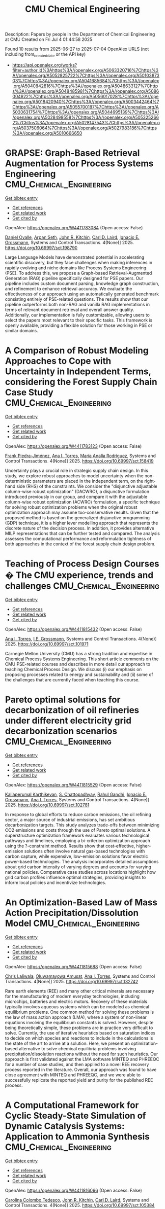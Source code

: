 #+TITLE: CMU Chemical Engineering
Description: Papers by people in the Department of Chemical Engineering at CMU
Created on Fri Jul  4 01:44:58 2025

Found 10 results from 2025-06-27 to 2025-07-04
OpenAlex URLS (not including from_created_date or the API key)
- [[https://api.openalex.org/works?filter=author.id%3Ahttps%3A//openalex.org/A5063320716%7Chttps%3A//openalex.org/A5052825722%7Chttps%3A//openalex.org/A5010387303%7Chttps%3A//openalex.org/A5041685684%7Chttps%3A//openalex.org/A5040842816%7Chttps%3A//openalex.org/A5048633127%7Chttps%3A//openalex.org/A5048485981%7Chttps%3A//openalex.org/A5086004922%7Chttps%3A//openalex.org/A5056017028%7Chttps%3A//openalex.org/A5018420940%7Chttps%3A//openalex.org/A5003442464%7Chttps%3A//openalex.org/A5055700187%7Chttps%3A//openalex.org/A5030631754%7Chttps%3A//openalex.org/A5044695139%7Chttps%3A//openalex.org/A5028498558%7Chttps%3A//openalex.org/A5053252662%7Chttps%3A//openalex.org/A5028147543%7Chttps%3A//openalex.org/A5037506064%7Chttps%3A//openalex.org/A5027983186%7Chttps%3A//openalex.org/A5010666650]]

* GRAPSE: Graph-Based Retrieval Augmentation for Process Systems Engineering  :CMU_Chemical_Engineering:
:PROPERTIES:
:UUID: https://openalex.org/W4411783084
:TOPICS: Service-Oriented Architecture and Web Services, Process Optimization and Integration, Manufacturing Process and Optimization
:PUBLICATION_DATE: 2025-06-30
:END:    
    
[[elisp:(doi-add-bibtex-entry "https://doi.org/10.69997/sct.198790")][Get bibtex entry]] 

- [[elisp:(progn (xref--push-markers (current-buffer) (point)) (oa--referenced-works "https://openalex.org/W4411783084"))][Get references]]
- [[elisp:(progn (xref--push-markers (current-buffer) (point)) (oa--related-works "https://openalex.org/W4411783084"))][Get related work]]
- [[elisp:(progn (xref--push-markers (current-buffer) (point)) (oa--cited-by-works "https://openalex.org/W4411783084"))][Get cited by]]

OpenAlex: https://openalex.org/W4411783084 (Open access: False)
    
[[https://openalex.org/A5067396423][Daniel Ovalle]], [[https://openalex.org/A5037809021][Arpan Seth]], [[https://openalex.org/A5003442464][John R. Kitchin]], [[https://openalex.org/A5109041235][Carl D. Laird]], [[https://openalex.org/A5056017028][Ignacio E. Grossmann]], Systems and Control Transactions. 4(None)] 2025. https://doi.org/10.69997/sct.198790 
     
Large Language Models have demonstrated potential in accelerating scientific discovery, but they face challenges when making inferences in rapidly evolving and niche domains like Process Systems Engineering (PSE). To address this, we propose a Graph-based Retrieval-Augmented Generation (RAG) pipeline specifically designed for PSE papers. Our pipeline includes custom document parsing, knowledge graph construction, and refinement to enhance retrieval accuracy. We evaluate the effectiveness of our approach using an automatically generated benchmark consisting entirely of PSE-related questions. The results show that our pipeline outperforms both non-RAG and vanilla RAG implementations in terms of relevant document retrieval and overall answer quality. Additionally, our implementation is fully customizable, allowing users to select the papers most relevant to their specific tasks. This framework is openly available, providing a flexible solution for those working in PSE or similar domains.    

    

* A Comparison of Robust Modeling Approaches to Cope with Uncertainty in Independent Terms, considering the Forest Supply Chain Case Study  :CMU_Chemical_Engineering:
:PROPERTIES:
:UUID: https://openalex.org/W4411783123
:TOPICS: Environmental Impact and Sustainability, Multi-Criteria Decision Making, Efficiency Analysis Using DEA
:PUBLICATION_DATE: 2025-06-30
:END:    
    
[[elisp:(doi-add-bibtex-entry "https://doi.org/10.69997/sct.158419")][Get bibtex entry]] 

- [[elisp:(progn (xref--push-markers (current-buffer) (point)) (oa--referenced-works "https://openalex.org/W4411783123"))][Get references]]
- [[elisp:(progn (xref--push-markers (current-buffer) (point)) (oa--related-works "https://openalex.org/W4411783123"))][Get related work]]
- [[elisp:(progn (xref--push-markers (current-buffer) (point)) (oa--cited-by-works "https://openalex.org/W4411783123"))][Get cited by]]

OpenAlex: https://openalex.org/W4411783123 (Open access: False)
    
[[https://openalex.org/A5091201904][Frank Piedra-Jiménez]], [[https://openalex.org/A5027983186][Ana I. Torres]], [[https://openalex.org/A5103124875][María Analía Rodríguez]], Systems and Control Transactions. 4(None)] 2025. https://doi.org/10.69997/sct.158419 
     
Uncertainty plays a crucial role in strategic supply chain design. In this study, we explore robust approaches to model uncertainty when the non-deterministic parameters are placed in the independent term, on the right-hand side (RHS) of the constraints. We consider the "disjunctive adjustable column-wise robust optimization" (DACWRO), a disjunctive formulation introduced previously in our group, and compare it with the adjustable column-wise robust optimization (ACWRO) formulation, a specific technique for solving robust optimization problems when the original robust optimization approach may assume too-conservative results. Given that the proposed method is based on the generalized disjunctive programming (GDP) technique, it is a higher lever modelling approach that represents the discrete nature of the decision process. In addition, it provides alternative MILP representations that can be further tested and compared. The analysis assesses the computational performance and reformulation tightness of both approaches in the context of the forest supply chain design problem.    

    

* Teaching of Process Design Courses � The CMU experience, trends and challenges  :CMU_Chemical_Engineering:
:PROPERTIES:
:UUID: https://openalex.org/W4411815432
:TOPICS: Manufacturing Process and Optimization, Process Optimization and Integration, Reservoir Engineering and Simulation Methods
:PUBLICATION_DATE: 2025-06-30
:END:    
    
[[elisp:(doi-add-bibtex-entry "https://doi.org/10.69997/sct.101971")][Get bibtex entry]] 

- [[elisp:(progn (xref--push-markers (current-buffer) (point)) (oa--referenced-works "https://openalex.org/W4411815432"))][Get references]]
- [[elisp:(progn (xref--push-markers (current-buffer) (point)) (oa--related-works "https://openalex.org/W4411815432"))][Get related work]]
- [[elisp:(progn (xref--push-markers (current-buffer) (point)) (oa--cited-by-works "https://openalex.org/W4411815432"))][Get cited by]]

OpenAlex: https://openalex.org/W4411815432 (Open access: False)
    
[[https://openalex.org/A5027983186][Ana I. Torres]], [[https://openalex.org/A5111835901][I.E. Grossmann]], Systems and Control Transactions. 4(None)] 2025. https://doi.org/10.69997/sct.101971 
     
Carnegie Mellon University (CMU) has a strong tradition and expertise in Chemical Process Systems Engineering. This short article comments on the CMU PSE-related courses and describes in more detail our approach to teaching Chemical Process Design. We discuss (i) our emphasis on proposing processes related to energy and sustainability and (ii) some of the challenges that are currently faced when teaching this course.    

    

* Pareto optimal solutions for decarbonization of oil refineries under different electricity grid decarbonization scenarios  :CMU_Chemical_Engineering:
:PROPERTIES:
:UUID: https://openalex.org/W4411815529
:TOPICS: Process Optimization and Integration, Integrated Energy Systems Optimization, Global Energy and Sustainability Research
:PUBLICATION_DATE: 2025-06-30
:END:    
    
[[elisp:(doi-add-bibtex-entry "https://doi.org/10.69997/sct.102781")][Get bibtex entry]] 

- [[elisp:(progn (xref--push-markers (current-buffer) (point)) (oa--referenced-works "https://openalex.org/W4411815529"))][Get references]]
- [[elisp:(progn (xref--push-markers (current-buffer) (point)) (oa--related-works "https://openalex.org/W4411815529"))][Get related work]]
- [[elisp:(progn (xref--push-markers (current-buffer) (point)) (oa--cited-by-works "https://openalex.org/W4411815529"))][Get cited by]]

OpenAlex: https://openalex.org/W4411815529 (Open access: False)
    
[[https://openalex.org/A5086436082][Kaliaperumal Karthikeyan]], [[https://openalex.org/A5046238706][S. Chattopadhyay]], [[https://openalex.org/A5021607259][Rahul Gandhi]], [[https://openalex.org/A5056017028][Ignacio E. Grossmann]], [[https://openalex.org/A5027983186][Ana I. Torres]], Systems and Control Transactions. 4(None)] 2025. https://doi.org/10.69997/sct.102781 
     
In response to global efforts to reduce carbon emissions, the oil refining sector, a major source of industrial emissions, has set ambitious decarbonization targets. This study analyzes trade-offs between minimizing CO2 emissions and costs through the use of Pareto optimal solutions. A superstructure optimization framework evaluates various technological pathways and timelines, employing a bi-criterion optimization approach using the ?-constraint method. Results show that cost-effective, higher-emission solutions often involve natural gas-based technologies with carbon capture, while expensive, low-emission solutions favor electric power-based technologies. The analysis incorporates detailed assumptions about grid carbon intensity of varying degrees and accounts for varying national policies. Comparative case studies across locations highlight how grid carbon profiles influence optimal strategies, providing insights to inform local policies and incentivize technologies.    

    

* An Optimization-Based Law of Mass Action Precipitation/Dissolution Model  :CMU_Chemical_Engineering:
:PROPERTIES:
:UUID: https://openalex.org/W4411815688
:TOPICS: Reservoir Engineering and Simulation Methods
:PUBLICATION_DATE: 2025-06-30
:END:    
    
[[elisp:(doi-add-bibtex-entry "https://doi.org/10.69997/sct.132742")][Get bibtex entry]] 

- [[elisp:(progn (xref--push-markers (current-buffer) (point)) (oa--referenced-works "https://openalex.org/W4411815688"))][Get references]]
- [[elisp:(progn (xref--push-markers (current-buffer) (point)) (oa--related-works "https://openalex.org/W4411815688"))][Get related work]]
- [[elisp:(progn (xref--push-markers (current-buffer) (point)) (oa--cited-by-works "https://openalex.org/W4411815688"))][Get cited by]]

OpenAlex: https://openalex.org/W4411815688 (Open access: False)
    
[[https://openalex.org/A5099464039][Chris Laliwala]], [[https://openalex.org/A5047606322][Oluwamayowa Amusat]], [[https://openalex.org/A5027983186][Ana I. Torres]], Systems and Control Transactions. 4(None)] 2025. https://doi.org/10.69997/sct.132742 
     
Rare earth elements (REE) and many other critical minerals are necessary for the manufacturing of modern everyday technologies, including microchips, batteries and electric motors. Recovery of these materials typically involves aqueous systems which can be modeled as chemical equilibrium problems. One common method for solving these problems is the law of mass action approach (LMA), where a system of non-linear equations involving the equilibrium constants is solved. However, despite being theoretically simple, these problems are in practice very difficult to solve. Currently, the use of iterative heuristics based on saturation indices to decide on which species and reactions to include in the calculations is the state of the art to arrive at a solution. Here, we present an optimization-based alternative to solve chemical equilibria problems involving precipitation/dissolution reactions without the need for such heuristics. Our approach is first validated against the LMA software MINTEQ and PHREEQC for a number of case studies, and then applied to a novel REE recovery process reported in the literature. Overall, our approach was found to have close agreement with MINTEQ and PHREEQC, and we were able to successfully replicate the reported yield and purity for the published REE process.    

    

* A Computational Framework for Cyclic Steady-State Simulation of Dynamic Catalysis Systems: Application to Ammonia Synthesis  :CMU_Chemical_Engineering:
:PROPERTIES:
:UUID: https://openalex.org/W4411816096
:TOPICS: Ammonia Synthesis and Nitrogen Reduction, Advanced Data Storage Technologies, Catalytic Processes in Materials Science
:PUBLICATION_DATE: 2025-06-30
:END:    
    
[[elisp:(doi-add-bibtex-entry "https://doi.org/10.69997/sct.105384")][Get bibtex entry]] 

- [[elisp:(progn (xref--push-markers (current-buffer) (point)) (oa--referenced-works "https://openalex.org/W4411816096"))][Get references]]
- [[elisp:(progn (xref--push-markers (current-buffer) (point)) (oa--related-works "https://openalex.org/W4411816096"))][Get related work]]
- [[elisp:(progn (xref--push-markers (current-buffer) (point)) (oa--cited-by-works "https://openalex.org/W4411816096"))][Get cited by]]

OpenAlex: https://openalex.org/W4411816096 (Open access: False)
    
[[https://openalex.org/A5109721889][Carolina Colombo Tedesco]], [[https://openalex.org/A5003442464][John R. Kitchin]], [[https://openalex.org/A5109041235][Carl D. Laird]], Systems and Control Transactions. 4(None)] 2025. https://doi.org/10.69997/sct.105384 
     
Dynamic or Programmable Catalysis is an innovative strategy to improve heterogeneous catalysis processes by modulating the binding energies (BE) of adsorbates on a catalytic surface. The technique enables the periodic favoring of different reaction steps, overcoming limitations imposed by the Sabatier Principle and allowing for higher overall reaction rates, otherwise unattainable. Previously, we implemented a simultaneous simulation approach using the algebraic modeling language Pyomo and the solver IPOPT to obtain cyclic steady state results for a unimolecular reactive system with up to four-order of magnitude increases in computational performance compared to the previously reported sequential approach. The flexibility of the method allowed for the investigation of the influence of forcing signal parameters on system behavior and provided a framework for waveform design. In this study, we use a hybrid framework that combines the sequential and the simultaneous simulation approaches to find the cyclic steady state of a more complex system, of ammonia synthesis, comprising 19 reversible elementary reaction steps. The framework allowed us to investigate sine wave parameters with approximately 220 times less computational effort compared to the sequential approach alone. With the parameters studied, our findings indicate that frequencies exceeding 1000 Hz and compressive strains greater than 2% can negatively impact the system performance. Future work will focus on expanding the model to include lateral interactions between molecules, using other waveform as forcing signals, and integrating systematic mathematical optimization approaches. These advancements pave the way to establishing a general framework for identifying optimal waveforms across diverse dynamic catalysis systems.    

    

* Multiscale analysis through the use of biomass residues and CO2 towards energetic security at country scale via methane production  :CMU_Chemical_Engineering:
:PROPERTIES:
:UUID: https://openalex.org/W4411816103
:TOPICS: Global Energy and Sustainability Research, Hybrid Renewable Energy Systems, Catalysts for Methane Reforming
:PUBLICATION_DATE: 2025-06-30
:END:    
    
[[elisp:(doi-add-bibtex-entry "https://doi.org/10.69997/sct.149267")][Get bibtex entry]] 

- [[elisp:(progn (xref--push-markers (current-buffer) (point)) (oa--referenced-works "https://openalex.org/W4411816103"))][Get references]]
- [[elisp:(progn (xref--push-markers (current-buffer) (point)) (oa--related-works "https://openalex.org/W4411816103"))][Get related work]]
- [[elisp:(progn (xref--push-markers (current-buffer) (point)) (oa--cited-by-works "https://openalex.org/W4411816103"))][Get cited by]]

OpenAlex: https://openalex.org/W4411816103 (Open access: False)
    
[[https://openalex.org/A5118717189][Guillermo Gal�n]], [[https://openalex.org/A5075865336][Manuel Taifouris]], [[https://openalex.org/A5105173099][Mariano Mart�n]], [[https://openalex.org/A5056017028][Ignacio E. Grossmann]], Systems and Control Transactions. 4(None)] 2025. https://doi.org/10.69997/sct.149267 
     
The growing demand for sustainable energy has driven research into renewable methane production to reduce greenhouse gas emissions and reliance on fossil fuels. Promising feedstocks include lignocellulosic dry residues, wet waste, and captured CO2, converted via gasification, anaerobic digestion, and synthetic processes with renewable hydrogen. This study uses a multiscale approach to compare these sources, incorporating a techno-economic evaluation to identify key performance indicators (KPI) for facilities and renewable energy sources. A facility location pro- blem (FLP) determines plant locations and production capacities, considering material availability and transportation costs. The analysis focuses on the decentralised use of wastes and CO2 from point and diluted sources across Spain, employing an MILP model to optimise waste and CO2 utilisation alongside solar and wind energy systems. Results highlight lignocellulosic dry waste and CO2 captured with MEA from point sources as the most promising options. Sensitivity analysis predicts methane prices between 13.028 �/MWh and 47.216 �/MWh through 2050, requiring substantial investment for full methane self-sufficiency. With carbon taxes, the price could drop to 10.735 �/MWh by 2050, competitive with current natural gas prices.    

    

* Optimization models and algorithms for the Unit Commitment problem  :CMU_Chemical_Engineering:
:PROPERTIES:
:UUID: https://openalex.org/W4411816133
:TOPICS: Electric Power System Optimization, Smart Grid Energy Management, Optimal Power Flow Distribution
:PUBLICATION_DATE: 2025-06-30
:END:    
    
[[elisp:(doi-add-bibtex-entry "https://doi.org/10.69997/sct.113099")][Get bibtex entry]] 

- [[elisp:(progn (xref--push-markers (current-buffer) (point)) (oa--referenced-works "https://openalex.org/W4411816133"))][Get references]]
- [[elisp:(progn (xref--push-markers (current-buffer) (point)) (oa--related-works "https://openalex.org/W4411816133"))][Get related work]]
- [[elisp:(progn (xref--push-markers (current-buffer) (point)) (oa--cited-by-works "https://openalex.org/W4411816133"))][Get cited by]]

OpenAlex: https://openalex.org/W4411816133 (Open access: False)
    
[[https://openalex.org/A5111239301][Javal Vyas]], [[https://openalex.org/A5109041235][Carl D. Laird]], [[https://openalex.org/A5056017028][Ignacio E. Grossmann]], [[https://openalex.org/A5030092387][Ricardo Lima]], [[https://openalex.org/A5034091365][Iiro Harjunkoski]], [[https://openalex.org/A5086584072][Jan Poland]], Systems and Control Transactions. 4(None)] 2025. https://doi.org/10.69997/sct.113099 
     
The unit commitment problem determines the optimal strategy to meet the electricity demand at minimum cost by committing power generation units at each point of time. Solving the unit commitment problem gives rise to a challenging optimization problem due to its combinatorial complexity and potentially long solution time requirements. Our proposed solution approach utilizes a decomposition method in conjunction with alternative models from the EGRET library. Results of this decomposition approach tested against four benchmarking systems show that significant computational speed ups are achieved.    

    

* A System-Dynamics Based Approach for Modeling Circular Economy Networks: Application to the Polyethylene Terephthalate (PET) Supply Chain  :CMU_Chemical_Engineering:
:PROPERTIES:
:UUID: https://openalex.org/W4411816255
:TOPICS: Sustainable Supply Chain Management, Sustainable Industrial Ecology, Recycling and Waste Management Techniques
:PUBLICATION_DATE: 2025-06-30
:END:    
    
[[elisp:(doi-add-bibtex-entry "https://doi.org/10.69997/sct.107833")][Get bibtex entry]] 

- [[elisp:(progn (xref--push-markers (current-buffer) (point)) (oa--referenced-works "https://openalex.org/W4411816255"))][Get references]]
- [[elisp:(progn (xref--push-markers (current-buffer) (point)) (oa--related-works "https://openalex.org/W4411816255"))][Get related work]]
- [[elisp:(progn (xref--push-markers (current-buffer) (point)) (oa--cited-by-works "https://openalex.org/W4411816255"))][Get cited by]]

OpenAlex: https://openalex.org/W4411816255 (Open access: False)
    
[[https://openalex.org/A5030326616][Daniel Pert]], [[https://openalex.org/A5027983186][Ana I. Torres]], Systems and Control Transactions. 4(None)] 2025. https://doi.org/10.69997/sct.107833 
     
The transition to a circular economy (CE) requires agents in circular supply chain (SC) networks to take a variety of different initiatives, many of which are dynamic in nature. We use a system dynamics (SD)-based approach to develop a generic framework for dynamic modeling of CE networks and propose a prototypical circular SC network by combining dynamic models for five actors: a manufacturer, consumer, material recovery facility (MRF), recycling facility, and the Earth. We apply this framework to the supply chain for Polyethylene Terephthalate (PET) plastic packaging by considering different scenarios over a 65-year time horizon in the US. We include both �slow-down-the-loop� initiatives (i.e., those that extend product use time through demand reduction or reuse) and �close-the-loop� initiatives (i.e., those that reintroduce product to the supply chain through recycling) by the consumer, as well as sorting and recycling capacity expansion. We find that, given the current recycling infrastructure in the U.S., �slow-down-the-loop� initiatives are more effective than �close-the-loop� initiatives for improving circularity and minimizing environmental impact. However, combining the two initiatives eliminates the need for capacity expansion and leads to the highest circularity in the shortest amount of time.    

    

* A Forest Biomass-to-Hydrogen Supply Chain Mathematical Model for Optimizing Carbon Emissions and Economic Metrics  :CMU_Chemical_Engineering:
:PROPERTIES:
:UUID: https://openalex.org/W4411816258
:TOPICS: Biofuel production and bioconversion, Forest Biomass Utilization and Management, Environmental Impact and Sustainability
:PUBLICATION_DATE: 2025-06-30
:END:    
    
[[elisp:(doi-add-bibtex-entry "https://doi.org/10.69997/sct.110922")][Get bibtex entry]] 

- [[elisp:(progn (xref--push-markers (current-buffer) (point)) (oa--referenced-works "https://openalex.org/W4411816258"))][Get references]]
- [[elisp:(progn (xref--push-markers (current-buffer) (point)) (oa--related-works "https://openalex.org/W4411816258"))][Get related work]]
- [[elisp:(progn (xref--push-markers (current-buffer) (point)) (oa--cited-by-works "https://openalex.org/W4411816258"))][Get cited by]]

OpenAlex: https://openalex.org/W4411816258 (Open access: False)
    
[[https://openalex.org/A5091201904][Frank Piedra-Jiménez]], [[https://openalex.org/A5021743129][Rishabh Mehta]], [[https://openalex.org/A5049845154][Valeria Larnaudie]], [[https://openalex.org/A5103124875][María Analía Rodríguez]], [[https://openalex.org/A5027983186][Ana I. Torres]], Systems and Control Transactions. 4(None)] 2025. https://doi.org/10.69997/sct.110922 
     
This study introduces a mathematical programming approach to optimize biomass-to-hydrocarbon supply chain design and planning, aiming to balance economic and environmental outcomes. The model incorporates a range of residual biomass types from forestry, sawmills, and the pulp and paper industry, with the option to establish various processing facilities and technologies over a multi-period planning horizon. The analysis involves selecting forest areas, identifying biomass sources, and determining the optimal locations, technologies, and capacities for facilities converting wood-based residues into methanol and pyrolysis oil, which can be further refined into biodiesel and drop-in fuels. Using Life Cycle Assessment (LCA) in a gate-to-gate analysis, forest supply chain carbon emissions are estimated and integrated into the optimization model, extending previous research. A multi-objective framework is employed to minimize CO2-equivalent emissions while minimizing present costs, with efficient Pareto points evaluated in a case study focused on the Argentine forest industry.    

    
